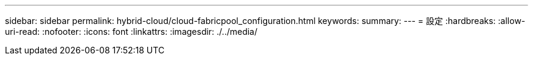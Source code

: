 ---
sidebar: sidebar 
permalink: hybrid-cloud/cloud-fabricpool_configuration.html 
keywords:  
summary:  
---
= 設定
:hardbreaks:
:allow-uri-read: 
:nofooter: 
:icons: font
:linkattrs: 
:imagesdir: ./../media/


